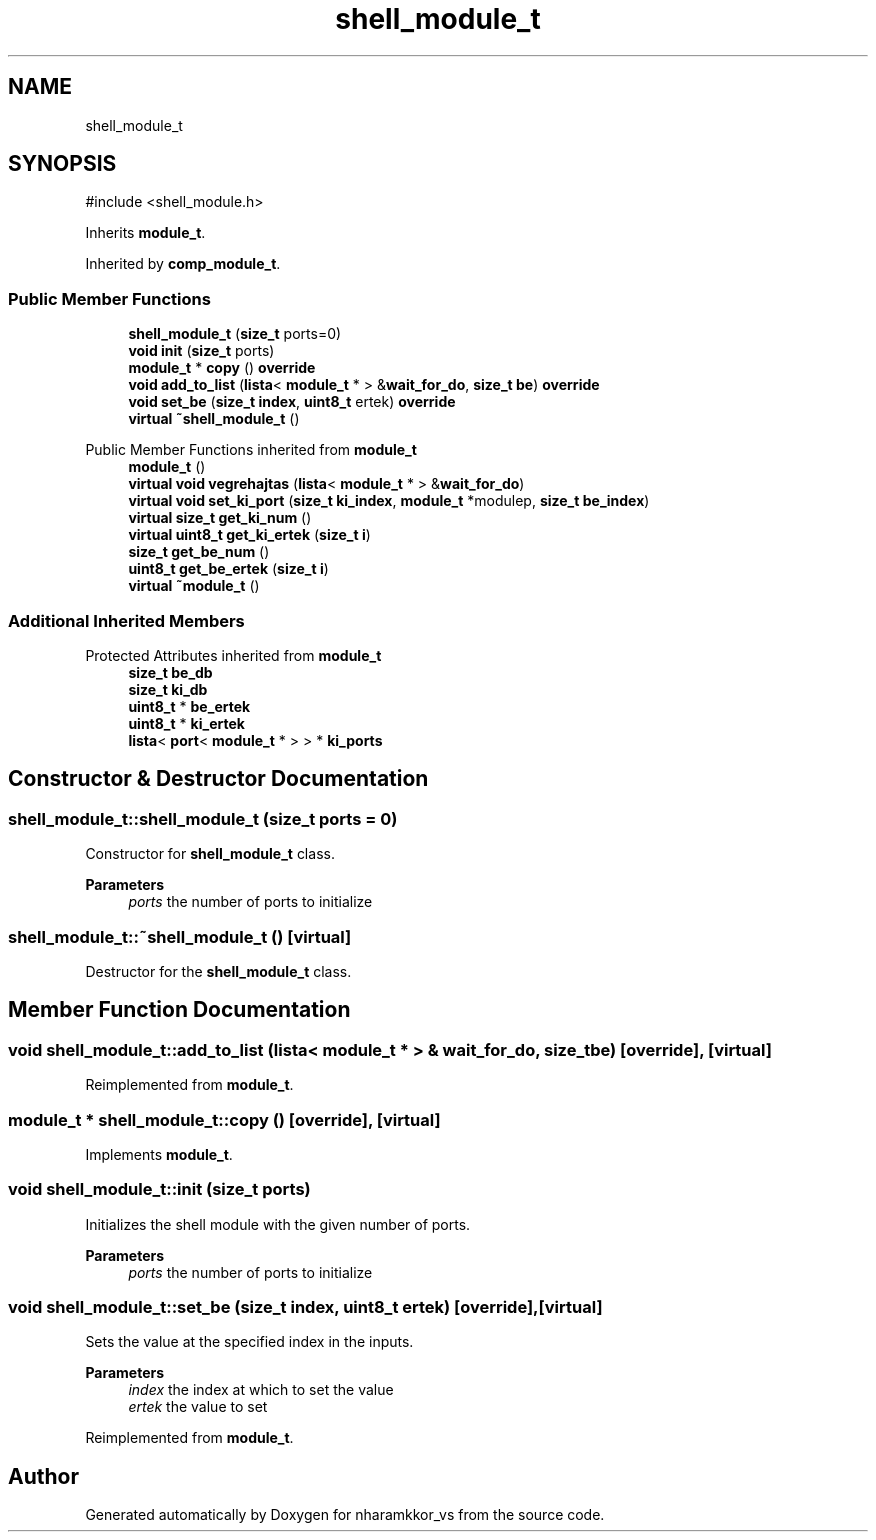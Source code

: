 .TH "shell_module_t" 3 "nharamkkor_vs" \" -*- nroff -*-
.ad l
.nh
.SH NAME
shell_module_t
.SH SYNOPSIS
.br
.PP
.PP
\fR#include <shell_module\&.h>\fP
.PP
Inherits \fBmodule_t\fP\&.
.PP
Inherited by \fBcomp_module_t\fP\&.
.SS "Public Member Functions"

.in +1c
.ti -1c
.RI "\fBshell_module_t\fP (\fBsize_t\fP ports=0)"
.br
.ti -1c
.RI "\fBvoid\fP \fBinit\fP (\fBsize_t\fP ports)"
.br
.ti -1c
.RI "\fBmodule_t\fP * \fBcopy\fP () \fBoverride\fP"
.br
.ti -1c
.RI "\fBvoid\fP \fBadd_to_list\fP (\fBlista\fP< \fBmodule_t\fP * > &\fBwait_for_do\fP, \fBsize_t\fP \fBbe\fP) \fBoverride\fP"
.br
.ti -1c
.RI "\fBvoid\fP \fBset_be\fP (\fBsize_t\fP \fBindex\fP, \fBuint8_t\fP ertek) \fBoverride\fP"
.br
.ti -1c
.RI "\fBvirtual\fP \fB~shell_module_t\fP ()"
.br
.in -1c

Public Member Functions inherited from \fBmodule_t\fP
.in +1c
.ti -1c
.RI "\fBmodule_t\fP ()"
.br
.ti -1c
.RI "\fBvirtual\fP \fBvoid\fP \fBvegrehajtas\fP (\fBlista\fP< \fBmodule_t\fP * > &\fBwait_for_do\fP)"
.br
.ti -1c
.RI "\fBvirtual\fP \fBvoid\fP \fBset_ki_port\fP (\fBsize_t\fP \fBki_index\fP, \fBmodule_t\fP *modulep, \fBsize_t\fP \fBbe_index\fP)"
.br
.ti -1c
.RI "\fBvirtual\fP \fBsize_t\fP \fBget_ki_num\fP ()"
.br
.ti -1c
.RI "\fBvirtual\fP \fBuint8_t\fP \fBget_ki_ertek\fP (\fBsize_t\fP \fBi\fP)"
.br
.ti -1c
.RI "\fBsize_t\fP \fBget_be_num\fP ()"
.br
.ti -1c
.RI "\fBuint8_t\fP \fBget_be_ertek\fP (\fBsize_t\fP \fBi\fP)"
.br
.ti -1c
.RI "\fBvirtual\fP \fB~module_t\fP ()"
.br
.in -1c
.SS "Additional Inherited Members"


Protected Attributes inherited from \fBmodule_t\fP
.in +1c
.ti -1c
.RI "\fBsize_t\fP \fBbe_db\fP"
.br
.ti -1c
.RI "\fBsize_t\fP \fBki_db\fP"
.br
.ti -1c
.RI "\fBuint8_t\fP * \fBbe_ertek\fP"
.br
.ti -1c
.RI "\fBuint8_t\fP * \fBki_ertek\fP"
.br
.ti -1c
.RI "\fBlista\fP< \fBport\fP< \fBmodule_t\fP * > > * \fBki_ports\fP"
.br
.in -1c
.SH "Constructor & Destructor Documentation"
.PP 
.SS "shell_module_t::shell_module_t (\fBsize_t\fP ports = \fR0\fP)"
Constructor for \fBshell_module_t\fP class\&.
.PP
\fBParameters\fP
.RS 4
\fIports\fP the number of ports to initialize 
.RE
.PP

.SS "shell_module_t::~shell_module_t ()\fR [virtual]\fP"
Destructor for the \fBshell_module_t\fP class\&. 
.SH "Member Function Documentation"
.PP 
.SS "\fBvoid\fP shell_module_t::add_to_list (\fBlista\fP< \fBmodule_t\fP * > & wait_for_do, \fBsize_t\fP be)\fR [override]\fP, \fR [virtual]\fP"

.PP
Reimplemented from \fBmodule_t\fP\&.
.SS "\fBmodule_t\fP * shell_module_t::copy ()\fR [override]\fP, \fR [virtual]\fP"

.PP
Implements \fBmodule_t\fP\&.
.SS "\fBvoid\fP shell_module_t::init (\fBsize_t\fP ports)"
Initializes the shell module with the given number of ports\&.
.PP
\fBParameters\fP
.RS 4
\fIports\fP the number of ports to initialize 
.RE
.PP

.SS "\fBvoid\fP shell_module_t::set_be (\fBsize_t\fP index, \fBuint8_t\fP ertek)\fR [override]\fP, \fR [virtual]\fP"
Sets the value at the specified index in the inputs\&.
.PP
\fBParameters\fP
.RS 4
\fIindex\fP the index at which to set the value 
.br
\fIertek\fP the value to set 
.RE
.PP

.PP
Reimplemented from \fBmodule_t\fP\&.

.SH "Author"
.PP 
Generated automatically by Doxygen for nharamkkor_vs from the source code\&.
